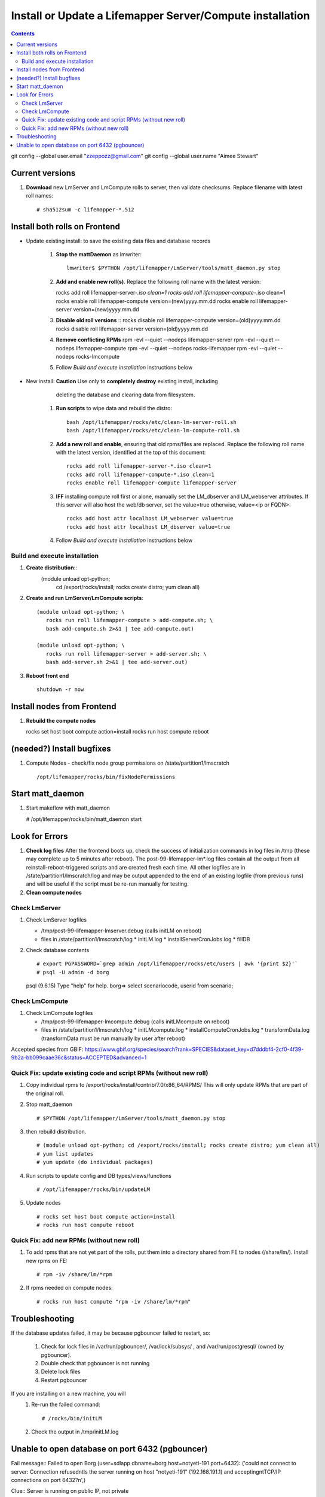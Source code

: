
.. highlight:: rest

Install or Update a Lifemapper Server/Compute installation
==========================================================
.. contents::  

git config --global user.email "zzeppozz@gmail.com"
git config --global user.name "Aimee Stewart"

Current versions
----------------
#. **Download** new LmServer and LmCompute rolls to server, then validate 
   checksums.  Replace filename with latest roll names::

   # sha512sum -c lifemapper-*.512


Install both rolls on Frontend
------------------------------

* Update existing install: to save the existing data files and database records

	#. **Stop the mattDaemon** as lmwriter::
	
	     lmwriter$ $PYTHON /opt/lifemapper/LmServer/tools/matt_daemon.py stop
   
	#. **Add and enable new roll(s)**.
	   Replace the following roll name with the latest version::
	
	   rocks add roll lifemapper-server-*.iso clean=1
	   rocks add roll lifemapper-compute-*.iso clean=1
	   rocks enable roll lifemapper-compute version=(new)yyyy.mm.dd
	   rocks enable roll lifemapper-server version=(new)yyyy.mm.dd
	
	#. **Disable old roll versions**
	   ::
	   rocks disable roll lifemapper-compute version=(old)yyyy.mm.dd
	   rocks disable roll lifemapper-server version=(old)yyyy.mm.dd
	   
	#. **Remove conflicting RPMs**
	   rpm -evl --quiet --nodeps lifemapper-server
	   rpm -evl --quiet --nodeps lifemapper-compute
	   rpm -evl --quiet --nodeps rocks-lifemapper
	   rpm -evl --quiet --nodeps rocks-lmcompute
	   
	#. Follow `Build and execute installation` instructions below

* New install: **Caution** Use only to **completely destroy** existing install, including
	   deleting the database and clearing data from filesystem.
	   
	#. **Run scripts** to wipe data and rebuild the distro:: 
	
		   bash /opt/lifemapper/rocks/etc/clean-lm-server-roll.sh
		   bash /opt/lifemapper/rocks/etc/clean-lm-compute-roll.sh
	   
	#. **Add a new roll and enable**, ensuring that old rpms/files are replaced.  
	   Replace the following roll name with the latest version, identified
	   at the top of this document::
	
		   rocks add roll lifemapper-server-*.iso clean=1
		   rocks add roll lifemapper-compute-*.iso clean=1
		   rocks enable roll lifemapper-compute lifemapper-server
	
	#. **IFF** installing compute roll first or alone, manually set the 
	   LM_dbserver and LM_webserver attributes.  If this server will also
	   host the web/db server, set the value=true otherwise, value=<ip or FQDN>::
	   
			rocks add host attr localhost LM_webserver value=true
			rocks add host attr localhost LM_dbserver value=true
   
	#. Follow `Build and execute installation` instructions below
   
Build and execute installation
~~~~~~~~~~~~~~~~~~~~~~~~~~~~~~

#. **Create distribution**::
     (module unload opt-python; \
      cd /export/rocks/install; \
      rocks create distro; \
      yum clean all)

#. **Create and run LmServer/LmCompute scripts**::

    (module unload opt-python; \
       rocks run roll lifemapper-compute > add-compute.sh; \
       bash add-compute.sh 2>&1 | tee add-compute.out)

    (module unload opt-python; \
       rocks run roll lifemapper-server > add-server.sh; \
       bash add-server.sh 2>&1 | tee add-server.out)

#. **Reboot front end** ::  

     shutdown -r now
   
Install nodes from Frontend
---------------------------

#. **Rebuild the compute nodes** ::  

   rocks set host boot compute action=install
   rocks run host compute reboot     

(needed?) Install bugfixes
--------------------------

#. Compute Nodes - check/fix node group permissions on /state/partition1/lmscratch ::

   /opt/lifemapper/rocks/bin/fixNodePermissions
      
Start matt_daemon
-----------------------

#. Start makeflow with matt_daemon

   # /opt/lifemapper/rocks/bin/matt_daemon start
      
Look for Errors
---------------
   
#. **Check log files** After the frontend boots up, check the success of 
   initialization commands in log files in /tmp (these may complete up to 5
   minutes after reboot).  The post-99-lifemapper-lm*.log files contain all
   the output from all reinstall-reboot-triggered scripts and are created fresh 
   each time.  All other logfiles are in /state/partition1/lmscratch/log 
   and may be output appended to the end of an existing logfile (from previous 
   runs) and will be useful if the script must be re-run manually for testing.
#. **Clean compute nodes**  
   
Check LmServer
~~~~~~~~~~~~~~
#. Check LmServer logfiles

   * /tmp/post-99-lifemapper-lmserver.debug (calls initLM on reboot) 
   * files in /state/partition1/lmscratch/log
     * initLM.log
     * installServerCronJobs.log
     * fillDB
     
#. Check database contents ::  

   # export PGPASSWORD=`grep admin /opt/lifemapper/rocks/etc/users | awk '{print $2}'`
   # psql -U admin -d borg
   psql (9.6.15)
   Type "help" for help.
   borg=> select scenariocode, userid from scenario;

Check LmCompute
~~~~~~~~~~~~~~~
#. Check LmCompute logfiles

   * /tmp/post-99-lifemapper-lmcompute.debug  (calls initLMcompute on reboot) 
   * files in /state/partition1/lmscratch/log
     * initLMcompute.log 
     * installComputeCronJobs.log
     * transformData.log (transformData must be run manually by user after reboot)

Accepted species from GBIF:
https://www.gbif.org/species/search?rank=SPECIES&dataset_key=d7dddbf4-2cf0-4f39-9b2a-bb099caae36c&status=ACCEPTED&advanced=1


Quick Fix: update existing code and script RPMs (without new roll)
~~~~~~~~~~~~~~~~~~~~~~~~~~~~~~~~~~~~~~~~~~~~~~~~~~~~~~~~~~~~~~~~~~~
#. Copy individual rpms to /export/rocks/install/contrib/7.0/x86_64/RPMS/ 
   This will only update RPMs that are part of the original roll.
   
#. Stop matt_daemon  ::
   
   # $PYTHON /opt/lifemapper/LmServer/tools/matt_daemon.py stop

#. then rebuild distribution.  ::
   
   # (module unload opt-python; cd /export/rocks/install; rocks create distro; yum clean all)
   # yum list updates
   # yum update (do individual packages)
   
#. Run scripts to update config and DB types/views/functions ::
   
   # /opt/lifemapper/rocks/bin/updateLM
   

#. Update nodes ::
   
   # rocks set host boot compute action=install
   # rocks run host compute reboot

Quick Fix: add new RPMs (without new roll)
~~~~~~~~~~~~~~~~~~~~~~~~~~~~~~~~~~~~~~~~~~~~

#. To add rpms that are not yet part of the rolls, put them into a directory 
   shared from FE to nodes (/share/lm/). Install new rpms on FE::
   
   # rpm -iv /share/lm/*rpm

#. If rpms needed on compute nodes::
   
   # rocks run host compute "rpm -iv /share/lm/*rpm"

Troubleshooting
----------------
   
If the database updates failed, it may be because pgbouncer failed to 
restart, so:
   
   #. Check for lock files in /var/run/pgbouncer/, /var/lock/subsys/ , and
      /var/run/postgresql/ (owned by pgbouncer).
   #. Double check that pgbouncer is not running
   #. Delete lock files
   #. Restart pgbouncer
   
If you are installing on a new machine, you will    
   #. Re-run the failed command::  
           
      # /rocks/bin/initLM
         
   #. Check the output in /tmp/initLM.log
   
Unable to open database on port 6432 (pgbouncer)
-------------------------------------------------
Fail message:: 
Failed to open Borg (user=sdlapp dbname=borg host=notyeti-191 port=6432): 
('could not connect to server: Connection refused\n\tIs the server running on 
host "notyeti-191" (192.168.191.1) and accepting\n\tTCP/IP connections on port 6432?\n',)

Clue:: Server is running on public IP, not private

Solution:: config.lmserver.ini should have FQDN in DB_HOSTNAME 
           (i.e. notyeti-191.lifemapper.org)

Fix::  When running initLM (on reboot, after install), subcommand
       rocks/bin/updateCfg should fill in FQDN 
       
Fail message:: 
>>> scribe.open_connections()
30 Mar 2021 12:14 MainThread.borg_scribe.open_connections 
line 61 ERROR    Failed to open Borg (user=sdlapp dbname=borg host=notyeti-194.lifemapper.org port=6432): 
('ERROR:  no more connections allowed (max_client_conn)\n',)
False

and

[root@notyeti-194 ~]# psql -U admin -d borg -p 6432
psql: could not connect to server: No such file or directory
        Is the server running locally and accepting
        connections on Unix domain socket "/var/run/postgresql/.s.PGSQL.6432"?


Clue:: No more connections allowed (max_client_conn), 
       look at value in /etc/pgbouncer/pgbouncer.ini, max_client_conn = 0, 

Solution::  change max_client_conn = (500 * feCPUCount), also fix 
            default_pool_size = (200 * feCPUCount) and 
            reserve_pool_size = (20 * feCPUCount) 

Reason:: updateCfg failed the first time through because compute nodes had not
         been added to cluster, so value was computed incorrectly 
